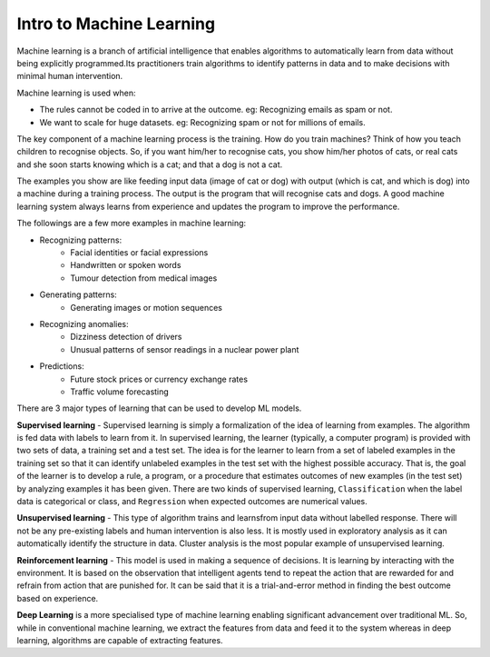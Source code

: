 Intro to Machine Learning
=========================

Machine learning is a branch of artificial intelligence that enables algorithms to automatically learn from data without being explicitly programmed.Its practitioners train algorithms to identify patterns in data and to make decisions with minimal human intervention.

Machine learning is used when:

- The rules cannot be coded in to arrive at the outcome. eg: Recognizing emails as spam or not.
- We want to scale for huge datasets. eg: Recognizing spam or not for millions of emails.

The key component of a machine learning process is the training. How do you train machines? Think of how you teach children to recognise objects. So, if you want him/her to recognise cats, you show him/her photos of cats, or real cats and she soon starts knowing which is a cat; and that a dog is not a cat. 

The examples you show are like feeding input data (image of cat or dog) with output (which is cat, and which is dog) into a machine during a training process. The output is the program that will recognise cats and dogs. A good machine learning system always learns from experience and updates the program to improve the performance.  

The followings are a few more examples in machine learning:

- Recognizing patterns:
    - Facial identities or facial expressions
    - Handwritten or spoken words
    - Tumour detection from medical images

- Generating patterns:
    - Generating images or motion sequences

- Recognizing anomalies:
    - Dizziness detection of drivers
    - Unusual patterns of sensor readings in a nuclear power plant

- Predictions:
    - Future stock prices or currency exchange rates
    - Traffic volume forecasting

There are 3 major types of learning that can be used to develop ML models. 

**Supervised learning** - 
Supervised learning is simply a formalization of the idea of learning from examples. The algorithm is fed data with labels to learn from it. In supervised learning, the learner (typically, a computer program) is provided with two sets of data, a training set and a test set. The idea is for the learner to learn from a set of labeled examples in the training set so that it can identify unlabeled examples in the test set with the highest possible accuracy. That is, the goal of the learner is to develop a rule, a program, or a procedure that estimates outcomes of new examples (in the test set) by analyzing examples it has been given. There are two kinds of supervised learning, ``Classification`` when the label data is categorical or class, and ``Regression`` when expected outcomes are numerical values.

**Unsupervised learning** - 
This type of algorithm trains and learnsfrom input data without labelled response. There will not be any pre-existing labels and human intervention is also less. It is mostly used in exploratory analysis as it can automatically identify the structure in data. Cluster analysis is the most popular example of unsupervised learning.

**Reinforcement learning** - 
This model is used in making a sequence of decisions. It is learning by interacting with the environment. It is based on the observation that intelligent agents tend to repeat the action that are rewarded for and refrain from action that are punished for. It can be said that it is a trial-and-error method in finding the best outcome based on experience.

**Deep Learning** is a more specialised type of machine learning enabling significant advancement over traditional ML. So, while in conventional machine learning, we extract the features from data and feed it to the system whereas in deep learning, algorithms are capable of extracting features. 
